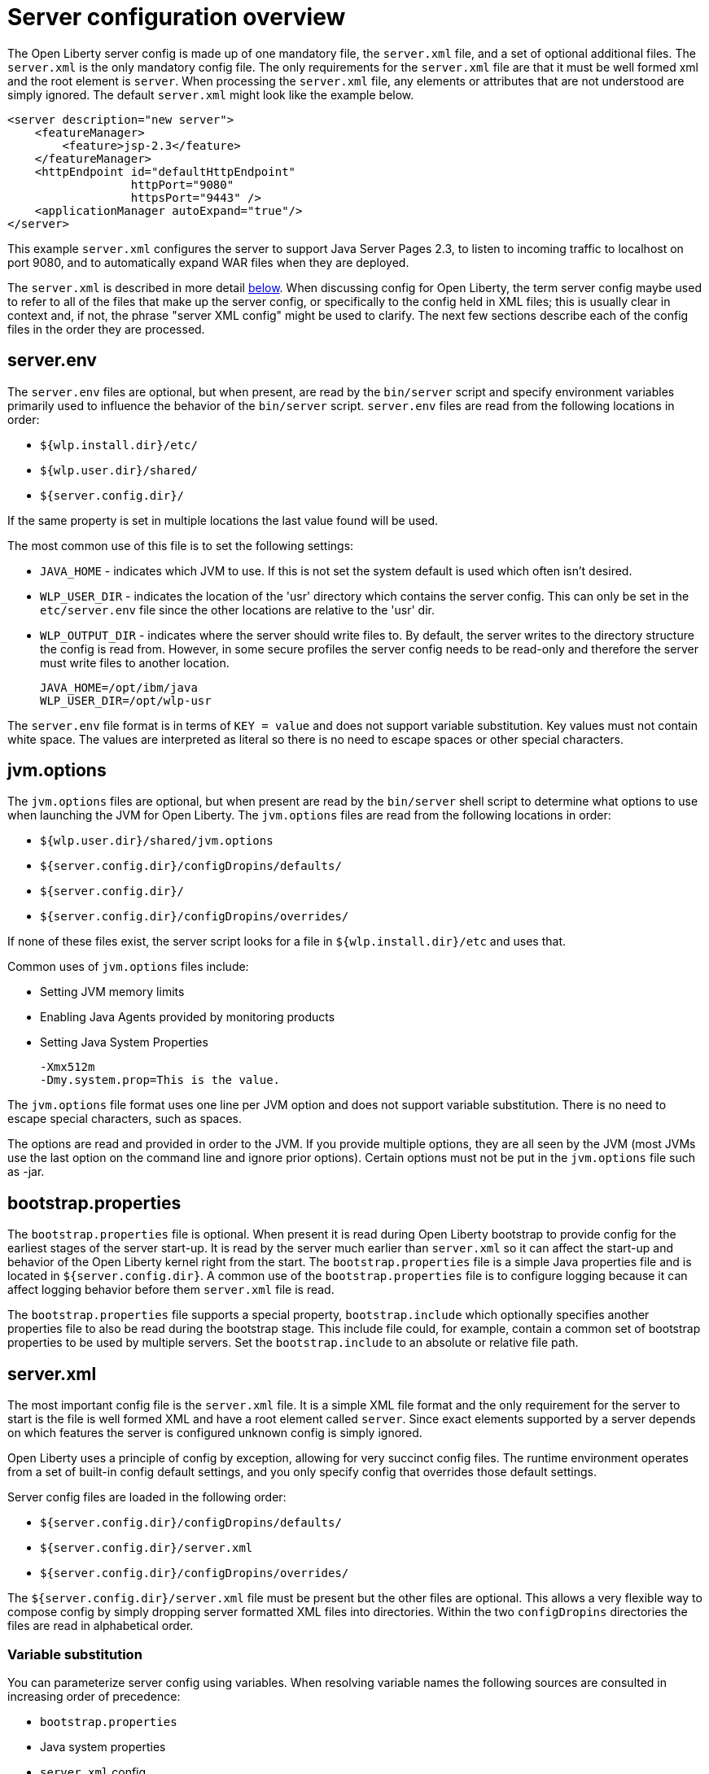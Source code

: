 = Server configuration overview
:projectName: Open Liberty
:page-layout: config
:page-type: overview

The {projectName} server config is made up of one mandatory file, the
`server.xml` file, and a set of optional additional files. The `server.xml` is
the only mandatory config file.  The only requirements for the `server.xml`
file are that it must be well formed xml and the root element is `server`. When
processing the `server.xml` file, any elements or attributes that are not
understood are simply ignored. The default `server.xml` might look like the
example below.

    <server description="new server">
        <featureManager>
            <feature>jsp-2.3</feature>
        </featureManager>
        <httpEndpoint id="defaultHttpEndpoint"
                      httpPort="9080"
                      httpsPort="9443" />
        <applicationManager autoExpand="true"/>
    </server>

This example `server.xml` configures the server to support Java Server Pages 2.3,
to listen to incoming traffic to localhost on port 9080, and to automatically
expand WAR files when they are deployed.

The `server.xml` is described in more detail <<server-xml,below>>. When
discussing config for {projectName}, the term server config maybe used to refer
to all of the files that make up the server config, or specifically to the
config held in XML files; this is usually clear in context and, if not, the
phrase "server XML config" might be used to clarify. The next few sections
describe each of the config files in the order they are processed.

== server.env
The `server.env` files are optional, but when present, are read by the
`bin/server` script and specify environment variables primarily used to
influence the behavior of the `bin/server` script. `server.env` files are read
from the following locations in order:

* `${wlp.install.dir}/etc/`
* `${wlp.user.dir}/shared/`
* `${server.config.dir}/`

If the same property is set in multiple locations the last value found will be
used.

The most common use of this file is to set the following settings:

* `JAVA_HOME` - indicates which JVM to use. If this is not set the system default
  is used which often isn't desired.
* `WLP_USER_DIR` - indicates the location of the 'usr' directory which contains
  the server config. This can only be set in the `etc/server.env` file since
  the other locations are relative to the 'usr' dir.
* `WLP_OUTPUT_DIR` - indicates where the server should write files to. By
  default, the server writes to the directory structure the config is
  read from. However, in some secure profiles the server config needs to
  be read-only and therefore the server must write files to another location.

    JAVA_HOME=/opt/ibm/java
    WLP_USER_DIR=/opt/wlp-usr

The `server.env` file format is in terms of `KEY = value` and does not support
variable substitution. Key values must not contain white space. The values
are interpreted as literal so there is no need to escape spaces or other special
characters.

== jvm.options
The `jvm.options` files are optional, but when present are read by the
`bin/server` shell script to determine what options to use when
launching the JVM for {projectName}. The `jvm.options` files are read
from the following locations in order:

* `${wlp.user.dir}/shared/jvm.options`
* `${server.config.dir}/configDropins/defaults/`
* `${server.config.dir}/`
* `${server.config.dir}/configDropins/overrides/`

If none of these files exist, the server script looks for a file in
`${wlp.install.dir}/etc` and uses that.

Common uses of `jvm.options` files include:

* Setting JVM memory limits
* Enabling Java Agents provided by monitoring products
* Setting Java System Properties

    -Xmx512m
    -Dmy.system.prop=This is the value.

The `jvm.options` file format uses one line per JVM option and does not support
variable substitution. There is no need to escape special characters, such as
spaces.

The options are read and provided in order to the JVM. If you provide multiple
options, they are all seen by the JVM (most JVMs use the last option on the
command line and ignore prior options). Certain options must not be put in the
`jvm.options` file such as -jar.

== bootstrap.properties
The `bootstrap.properties` file is optional. When present it is read during
{projectName} bootstrap to provide config for the earliest stages of the
server start-up. It is read by the server much earlier than `server.xml` so it
can affect the start-up and behavior of the {projectName} kernel right from the
start. The `bootstrap.properties` file is a simple Java properties file and is
located in `${server.config.dir}`. A common use of the `bootstrap.properties`
file is to configure logging because it can affect logging behavior before them
`server.xml` file is read.

The `bootstrap.properties` file supports a special property, `bootstrap.include`
which optionally specifies another properties file to also be read during the
bootstrap stage. This include file could, for example, contain a common set of
bootstrap properties to be used by multiple servers. Set the `bootstrap.include`
to an absolute or relative file path.

[#server-xml]
== server.xml

The most important config file is the `server.xml` file. It is a simple
XML file format and the only requirement for the server to start is the file is
well formed XML and have a root element called `server`. Since exact elements
supported by a server depends on which features the server is configured unknown
config is simply ignored.

{projectName} uses a principle of config by exception, allowing for very
succinct config files. The runtime environment operates from a set of
built-in config default settings, and you only specify config that overrides
those default settings.

Server config files are loaded in the following order:

* `${server.config.dir}/configDropins/defaults/`
* `${server.config.dir}/server.xml`
* `${server.config.dir}/configDropins/overrides/`

The `${server.config.dir}/server.xml` file must be present but the other files
are optional. This allows a very flexible way to compose config by simply
dropping server formatted XML files into directories. Within the two
`configDropins` directories the files are read in alphabetical order.

=== Variable substitution
You can parameterize server config using variables. When resolving
variable names the following sources are consulted in increasing order of
precedence:

* `bootstrap.properties`
* Java system properties
* `server.xml` config

Variables are referenced using ${variableName} syntax. In server config,
specify variables using the variable element:

    <variable name="variableName" value="some.value" />

In addition to these locations, environment variables can be accessed by
adding `env.` to the start of the environment variable name:

    <httpEndpoint id="defaultHttpEndpoint"
                  host="${env.HOST}"
                  httpPort="9080" />

Variable values are always interpreted as a String with simple type conversion.
This can lead to situations where a list of ports (e.g. 80,443) is interpreted as
a single string, rather than two port numbers. In this case, the variable
substitution can be forced to split on the `,` using a list function. For example:

    <mongo ports="${list(mongoPorts)}" hosts="${list(mongoHosts)}" />

Simple arithmetic is also supported for variables whose value is an integer.
The left and right side of the operator can be a variable or a number, and the
operator can be one of `+`, `-`, `*`, `/` for example:

    <variable name="one" value="1" />
    <variable name="two" value="${one+1}" />
    <variable name="three" value="${one+two}" />
    <variable name="six" value="${two*three}" />
    <variable name="five" value="${six-one}" />
    <variable name="threeagain" value="${six/two}" />

There are a number of predefined variables:

* `wlp.install.dir` - the location where the Liberty runtime is installed.
* `wlp.server.name` - the name of the server.
* `wlp.user.dir` - the location of the `usr` folder. Defaults to
  `${wlp.install.dir}/usr`.
* `shared.app.dir` - the location of shared applications. Defaults to
  `${wlp.user.dir}/shared/apps`.
* `shared.config.dir` - the directory that contains the server config. Defaults to
  `${wlp.user.dir}/shared/config`.
* `shared.resource.dir` - the location of shared resource files. Defaults to
  `${wlp.user.dir}/shared/resources`.
* `server.config.dir` - the directory that server config is stored in.
  Defaults to `${wlp.user.dir}/servers/${wlp.server.name}`.
* `server.output.dir` - the directory that the server writes the workarea, logs and
  other runtime generated files to. Defaults to `${server.config.dir}`.

=== Config Merging
The config can be made up of multiple files it is possible, perhaps
even likely, that two files will provide the same config. In these
situations the server config is merged using a set of simple rules. In
{projectName}, config is separated into singleton and factory
config. Merging works differently for the two. Singleton config
is used when configuring a single thing (e.g. logging), factory config is
used when it is valid to configure multiple things, (e.g. an application or a
data source).

==== Merging Singleton Config

For singleton config elements the config is merged. If two
elements exist with different attributes both attributes are used. For example:

    <server>
        <logging a="true" />
        <logging b="false" />
    </server>

is treated as:

    <server>
        <logging a="true" b="false" />
    </server>

If the same attribute is specified twice then it is treated as a last instance
wins. For example:

    <server>
        <logging a="true" b="true"/>
        <logging b="false" />
    </server>

is treated as:

    <server>
        <logging a="true" b="false" />
    </server>

In some cases, config is provided using child elements that take text. In
these cases the config is merged by using all of the values specified. The most
common scenario is configuring features. For example:

    <server>
        <featureManager>
            <feature>servlet-4.0</feature>
        </featureManager>
        <featureManager>
            <feature>restConnector-2.0</feature>
        </featureManager>
    </server>

is treated as:

    <server>
        <featureManager>
            <feature>servlet-4.0</feature>
            <feature>restConnector-2.0</feature>
        </featureManager>
    </server>

==== Merging Factory Config

Factory config merges use the same rules as singleton config, but because
it is valid to configure the same element and mean two different logical objects
merging doesn't happen just because the element names match. Instead each
element is assumed to be configuring a distinct object. If the logical object is
configured by two instances, the `id` attribute must be set on each of them
to indicate they are the same thing. Variable substitution on an `id` is not
supported.

The following example configures two applications. One is `myapp.war` and has a
context root of `myawesomeapp` and the other is `myapp2.war` which has `myapp2` as 
the context root:

    <server>
        <webApplication id="app1" location="myapp.war" />
        <webApplication location="myapp2.war" />
        <webApplication id="app1" contextRoot="/myawesomeapp" />
    </server>

=== Include processing

In addition to the default locations, additional config files can be
brought in using the `include` element. When a server config file contains an
`include` reference to another file, the server processes the contents of the
referenced file as if they were included inline in place of the `include`
element. In the following example, the server processes the contents of the
`other.xml` file before processing the contents of the `other2.xml` file:

    <server>
        <include location="other.xml" />
        <include location="other2.xml" />
    </server>

By default, an include file must exist but, if the include file may not be
present the `optional` attribute can be set to `true`. For example:

    <server>
        <include location="other.xml" optional="true" />
    </server>

When including a file, you can specify the `onConflict` attribute to change the
normal merge rules. The normal merge rules can be replaced to `IGNORE` any
conflicting config, or to `REPLACE` it.

    <server>
        <include location="other.xml" onConflict="IGNORE" />
        <include location="other2.xml" onConflict="REPLACE" />
    </server>

You can set the `location` attribute to a relative or absolute file path or to
an HTTP URL.

=== Config references
Most configuration in {projectName} is self-contained but it is often useful to
be able to share config. A common example of this would be the JDBC driver
config being shared by multiple data sources, or sharing the classloader for
JDBC driver classes so the classes are visible both to the DataSource and an
application. Any factory config element defined as a direct child of the
`server` element can be referred to.

A reference to config always uses the id attribute of the element being referred
to. The config element making the reference uses an attribute that always ends
with `Ref`. For example:

    <server>
      <dataSource jndiName="jdbc/fred" jdbcDriverRef="myDriver" />
      <jdbcDriver id="myDriver" />
    </server>

== Dynamic updates
The server monitors the server XML config for updates and dynamically
reloads when changes are detected. Changes to non-XML files (`server.env`, `bootstrap.properties`, and
`jvm.options`) are not dynamic because they are only read at start-up. Any server
XML config file on local disk is monitored for updates every 500ms. Whether to
check, and how often can be configured. To configure the server to only check
every ten minutes specify:

    <config monitorInterval="10m" />

To disable file system polling and only reload when an MBean is notified specify:

    <config updateTrigger="mbean" />

== Log Messages
While the server is running it might output log messages that reference some
config. When this happens an XPath-like structure is used. The element name is
given with the value of the `id` attribute inside square brackets. If no `id` is
specified in server config, an `id` is automatically generated. From the server
XML config in the following example, the logs reference the `dataStore` element
as `dataStore[myDS]` and the child dataSource would be identfied as
`dataStore[myDS]/dataSource[default-0]` in logs.

    <server>
      <dataStore id="myDS">
        <dataSource />
      </dataStore>
    </server>
